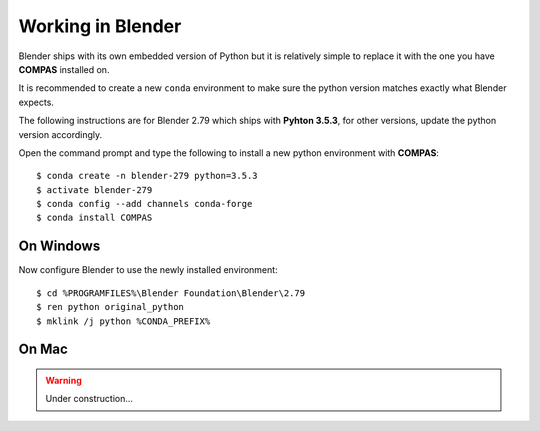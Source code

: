 ********************************************************************************
Working in Blender
********************************************************************************

Blender ships with its own embedded version of Python but it is relatively
simple to replace it with the one you have **COMPAS** installed on.

It is recommended to create a new ``conda`` environment to make sure the python
version matches exactly what Blender expects.

The following instructions are for Blender 2.79 which ships with
**Pyhton 3.5.3**, for other versions, update the python version accordingly.

Open the command prompt and type the following to install a new python
environment with **COMPAS**:

::

    $ conda create -n blender-279 python=3.5.3
    $ activate blender-279
    $ conda config --add channels conda-forge
    $ conda install COMPAS


On Windows
==========

Now configure Blender to use the newly installed environment:

::

    $ cd %PROGRAMFILES%\Blender Foundation\Blender\2.79
    $ ren python original_python
    $ mklink /j python %CONDA_PREFIX%


On Mac
======

.. warning::

    Under construction...
